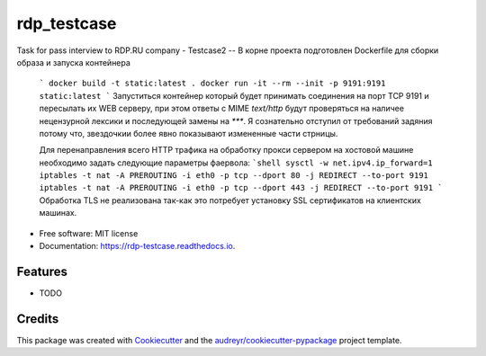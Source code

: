 ============
rdp_testcase
============


.. image:: https://img.shields.io/pypi/v/rdp_testcase.svg
        :target: https://pypi.python.org/pypi/rdp_testcase

.. image:: https://img.shields.io/travis/bDrwx/rdp_testcase.svg
        :target: https://travis-ci.com/bDrwx/rdp_testcase

.. image:: https://readthedocs.org/projects/rdp-testcase/badge/?version=latest
        :target: https://rdp-testcase.readthedocs.io/en/latest/?version=latest
        :alt: Documentation Status




Task for pass interview to RDP.RU company
- Testcase2
-- В корне проекта подготовлен Dockerfile для сборки образа и запуска контейнера
        ```
        docker build -t static:latest .
	docker run -it --rm --init -p 9191:9191 static:latest
        ```
        Запуститься контейнер который будет принимать соединения на порт TCP 9191
        и пересылать их WEB серверу, при этом ответы с MIME `text/http` будут проверяться
        на наличее нецензурной лексики и последующей замены на `***`.
        Я сознательно отступил от требований задяния потому что, звездочкии более явно показывают
        измененные части стрницы.

        Для перенаправления всего HTTP трафика на обработку прокси сервером на хостовой машине необходимо
        задать следующие параметры фаервола:
        ```shell
	sysctl -w net.ipv4.ip_forward=1
	iptables -t nat -A PREROUTING -i eth0 -p tcp --dport 80 -j REDIRECT --to-port 9191
	iptables -t nat -A PREROUTING -i eth0 -p tcp --dport 443 -j REDIRECT --to-port 9191
	```
        Обработка TLS не реализована так-как это потребует установку SSL сертификатов на клиентских машинах.

* Free software: MIT license
* Documentation: https://rdp-testcase.readthedocs.io.


Features
--------

* TODO

Credits
-------

This package was created with Cookiecutter_ and the `audreyr/cookiecutter-pypackage`_ project template.

.. _Cookiecutter: https://github.com/audreyr/cookiecutter
.. _`audreyr/cookiecutter-pypackage`: https://github.com/audreyr/cookiecutter-pypackage
